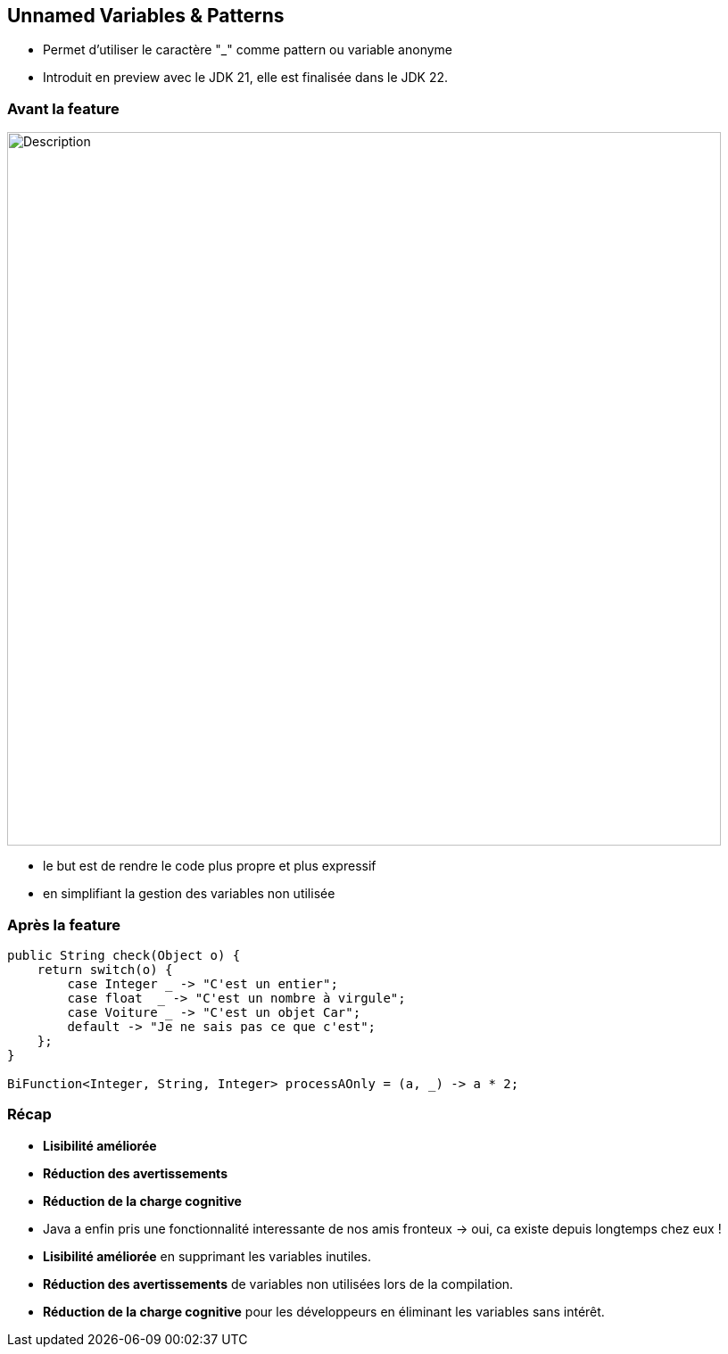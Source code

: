 
== Unnamed Variables & Patterns

[.step]
* Permet d’utiliser le caractère "_" comme pattern ou variable anonyme



[.notes]
--
* Introduit en preview avec le JDK 21, elle est finalisée dans le JDK 22.
--

=== Avant la feature

image::images/jep456/stringTemplateimagetermine.png[alt="Description", width=800]

[.notes]
--
* le but est de rendre le code plus propre et plus expressif
* en simplifiant la gestion des variables non utilisée
--


=== Après la feature

[source, java]
----
public String check(Object o) {
    return switch(o) {
        case Integer _ -> "C'est un entier";
        case float  _ -> "C'est un nombre à virgule";
        case Voiture _ -> "C'est un objet Car";
        default -> "Je ne sais pas ce que c'est";
    };
}

BiFunction<Integer, String, Integer> processAOnly = (a, _) -> a * 2;
----

=== Récap

[.step]
* *Lisibilité améliorée*
* *Réduction des avertissements*
* *Réduction de la charge cognitive*

[.notes]
--
* Java a enfin pris une fonctionnalité interessante de nos amis fronteux -> oui, ca existe depuis longtemps chez eux !
* *Lisibilité améliorée* en supprimant les variables inutiles.
* *Réduction des avertissements* de variables non utilisées lors de la compilation.
* *Réduction de la charge cognitive* pour les développeurs en éliminant les variables sans intérêt.
--